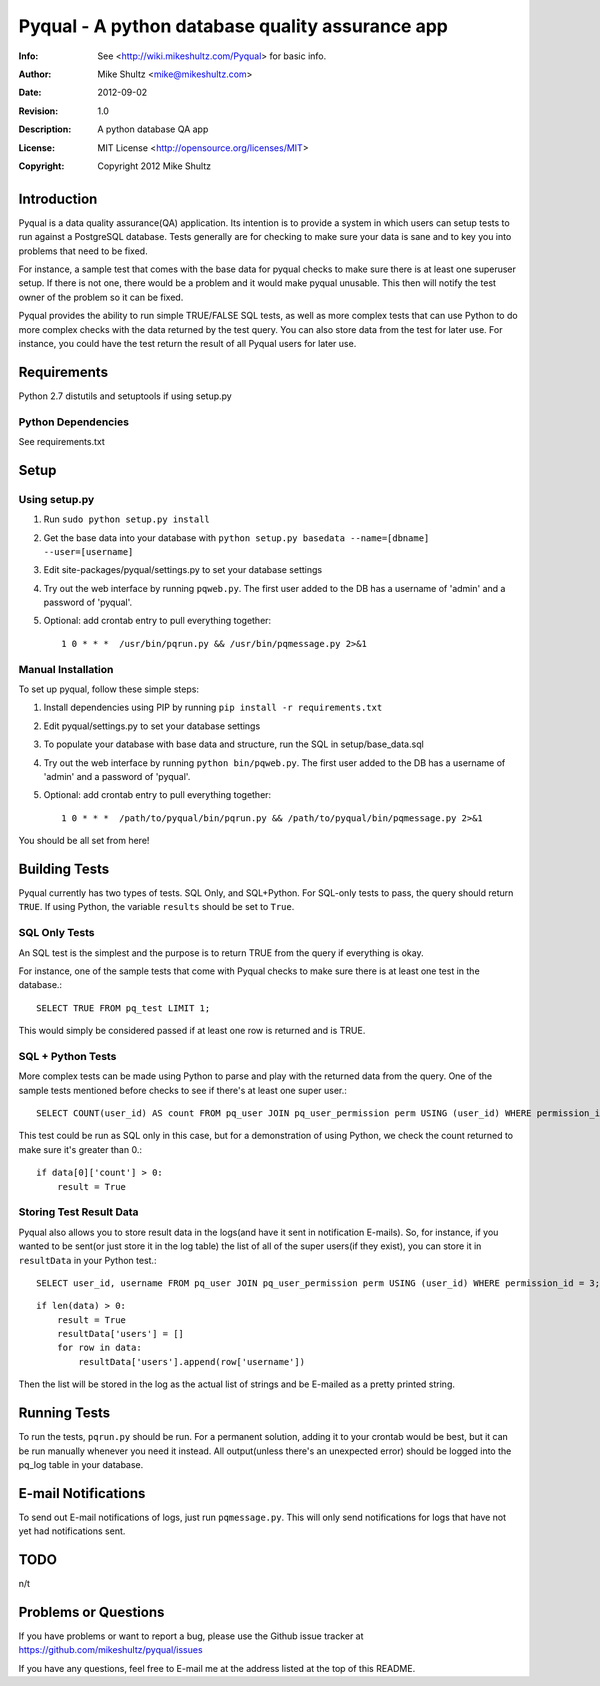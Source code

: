 ================================================================================
 Pyqual - A python database quality assurance app
================================================================================
:Info: See <http://wiki.mikeshultz.com/Pyqual> for basic info.
:Author: Mike Shultz <mike@mikeshultz.com>
:Date: $Date: 2012-09-02 18:28:00 -0700 (Sun, 02 Sep 2012) $
:Revision: $Revision: 1.0 $
:Description: A python database QA app
:License: MIT License <http://opensource.org/licenses/MIT>
:Copyright: Copyright 2012 Mike Shultz

Introduction
================================================================================
Pyqual is a data quality assurance(QA) application. Its intention is to provide
a system in which users can setup tests to run against a PostgreSQL database.
Tests generally are for checking to make sure your data is sane and to key you
into problems that need to be fixed.

For instance, a sample test that comes with the base data for pyqual checks to 
make sure there is at least one superuser setup.  If there is not one, there 
would be a problem and it would make pyqual unusable.  This then will notify the
test owner of the problem so it can be fixed.

Pyqual provides the ability to run simple TRUE/FALSE SQL tests, as well as more 
complex tests that can use Python to do more complex checks with the data 
returned by the test query.  You can also store data from the test for later 
use.  For instance, you could have the test return the result of all Pyqual 
users for later use.

Requirements
================================================================================
Python 2.7
distutils and setuptools if using setup.py

Python Dependencies
-------------------
See requirements.txt

Setup
================================================================================

Using setup.py
--------------
1) Run ``sudo python setup.py install``
2) Get the base data into your database with ``python setup.py basedata --name=[dbname] --user=[username]``
3) Edit site-packages/pyqual/settings.py to set your database settings
4) Try out the web interface by running ``pqweb.py``.  The first user added to the DB has a username of 'admin' and a password of 'pyqual'.
5) Optional: add crontab entry to pull everything together::

    1 0 * * *  /usr/bin/pqrun.py && /usr/bin/pqmessage.py 2>&1

Manual Installation
-------------------
To set up pyqual, follow these simple steps:

1) Install dependencies using PIP by running ``pip install -r requirements.txt``
2) Edit pyqual/settings.py to set your database settings
3) To populate your database with base data and structure, run the SQL in setup/base_data.sql
4) Try out the web interface by running ``python bin/pqweb.py``.  The first user added to the DB has a username of 'admin' and a password of 'pyqual'.
5) Optional: add crontab entry to pull everything together::

    1 0 * * *  /path/to/pyqual/bin/pqrun.py && /path/to/pyqual/bin/pqmessage.py 2>&1

You should be all set from here!

Building Tests
================================================================================
Pyqual currently has two types of tests.  SQL Only, and SQL+Python.  For 
SQL-only tests to pass, the query should return ``TRUE``.  If using Python, the 
variable ``results`` should be set to ``True``.

SQL Only Tests
--------------
An SQL test is the simplest and the purpose is to return TRUE from the query if 
everything is okay.

For instance, one of the sample tests that come with Pyqual checks to make sure
there is at least one test in the database.::

    SELECT TRUE FROM pq_test LIMIT 1;

This would simply be considered passed if at least one row is returned and is 
TRUE.

SQL + Python Tests
------------------

More complex tests can be made using Python to parse and play with the returned
data from the query.  One of the sample tests mentioned before checks to see if
there's at least one super user.::

    SELECT COUNT(user_id) AS count FROM pq_user JOIN pq_user_permission perm USING (user_id) WHERE permission_id = 3;

This test could be run as SQL only in this case, but for a demonstration of 
using Python, we check the count returned to make sure it's greater than 0.::

    if data[0]['count'] > 0:
        result = True

Storing Test Result Data
------------------------

Pyqual also allows you to store result data in the logs(and have it sent in 
notification E-mails).  So, for instance, if you wanted to be sent(or just store 
it in the log table) the list of all of the super users(if they exist), you can
store it in ``resultData`` in your Python test.::

    SELECT user_id, username FROM pq_user JOIN pq_user_permission perm USING (user_id) WHERE permission_id = 3;

::

    if len(data) > 0:
        result = True
        resultData['users'] = []
        for row in data:
            resultData['users'].append(row['username'])

Then the list will be stored in the log as the actual list of strings and be
E-mailed as a pretty printed string.

Running Tests
================================================================================
To run the tests, ``pqrun.py`` should be run.  For a permanent solution, 
adding it to your crontab would be best, but it can be run manually whenever you 
need it instead.  All output(unless there's an unexpected error) should be 
logged into the pq_log table in your database.

E-mail Notifications
================================================================================
To send out E-mail notifications of logs, just run ``pqmessage.py``.  This
will only send notifications for logs that have not yet had notifications sent.

TODO
================================================================================
n/t

Problems or Questions
================================================================================
If you have problems or want to report a bug, please use the Github issue 
tracker at https://github.com/mikeshultz/pyqual/issues

If you have any questions, feel free to E-mail me at the address listed at the 
top of this README.
